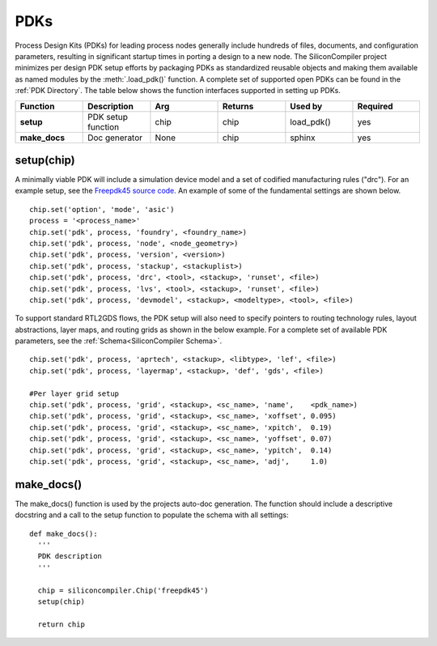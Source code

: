 PDKs
===================================

Process Design Kits (PDKs) for leading process nodes generally include hundreds of files, documents, and configuration parameters, resulting in significant startup times in porting a design to a new node. The SiliconCompiler project minimizes per design PDK setup efforts by packaging PDKs as standardized reusable objects and making them available as named modules by the :meth:`.load_pdk()` function. A complete set of supported open PDKs can be found in the :ref:`PDK Directory`. The table below shows the function interfaces supported in setting up PDKs.


.. list-table::
   :widths: 10 10 10 10 10 10
   :header-rows: 1

   * - Function
     - Description
     - Arg
     - Returns
     - Used by
     - Required

   * - **setup**
     - PDK setup function
     - chip
     - chip
     - load_pdk()
     - yes

   * - **make_docs**
     - Doc generator
     - None
     - chip
     - sphinx
     - yes


setup(chip)
-----------------

A minimally viable PDK will include a simulation device model and a set of codified manufacturing rules ("drc").
For an example setup, see the `Freepdk45 source code. <https://github.com/siliconcompiler/siliconcompiler/blob/main/siliconcompiler/pdks/freepdk45.py>`_
An example of some of the fundamental settings are shown below.

::

    chip.set('option', 'mode', 'asic')
    process = '<process_name>'
    chip.set('pdk', process, 'foundry', <foundry_name>)
    chip.set('pdk', process, 'node', <node_geometry>)
    chip.set('pdk', process, 'version', <version>)
    chip.set('pdk', process, 'stackup', <stackuplist>)
    chip.set('pdk', process, 'drc', <tool>, <stackup>, 'runset', <file>)
    chip.set('pdk', process, 'lvs', <tool>, <stackup>, 'runset', <file>)
    chip.set('pdk', process, 'devmodel', <stackup>, <modeltype>, <tool>, <file>)

To support standard RTL2GDS flows, the PDK setup will also need to specify pointers to routing technology rules, layout abstractions, layer maps, and routing grids as shown in the below example. For a complete set of available PDK parameters, see the :ref:`Schema<SiliconCompiler Schema>`. ::

    chip.set('pdk', process, 'aprtech', <stackup>, <libtype>, 'lef', <file>)
    chip.set('pdk', process, 'layermap', <stackup>, 'def', 'gds', <file>)

    #Per layer grid setup
    chip.set('pdk', process, 'grid', <stackup>, <sc_name>, 'name',    <pdk_name>)
    chip.set('pdk', process, 'grid', <stackup>, <sc_name>, 'xoffset', 0.095)
    chip.set('pdk', process, 'grid', <stackup>, <sc_name>, 'xpitch',  0.19)
    chip.set('pdk', process, 'grid', <stackup>, <sc_name>, 'yoffset', 0.07)
    chip.set('pdk', process, 'grid', <stackup>, <sc_name>, 'ypitch',  0.14)
    chip.set('pdk', process, 'grid', <stackup>, <sc_name>, 'adj',     1.0)

make_docs()
-----------------
The make_docs() function is used by the projects auto-doc generation. The function should include a descriptive docstring and a call to the setup function to populate the schema with all settings::

  def make_docs():
    '''
    PDK description
    '''

    chip = siliconcompiler.Chip('freepdk45')
    setup(chip)

    return chip
